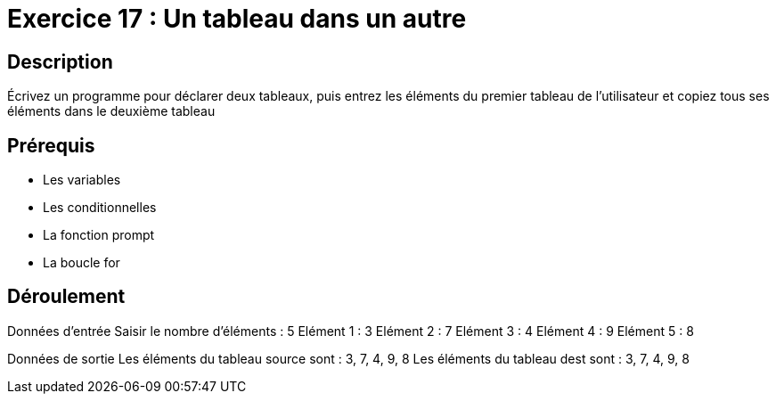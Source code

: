 = Exercice 17 : Un tableau dans un autre

== Description

Écrivez un programme pour déclarer deux tableaux, puis entrez les éléments du premier tableau de l'utilisateur et copiez tous ses éléments dans le deuxième tableau

== Prérequis

* Les variables
* Les conditionnelles
* La fonction prompt
* La boucle for

== Déroulement

Données d'entrée 
Saisir le nombre d'éléments : 5
Elément 1 : 3
Elément 2 : 7
Elément 3 : 4
Elément 4 : 9
Elément 5 : 8

Données de sortie
Les éléments du tableau source sont : 3, 7, 4, 9, 8
Les éléments du tableau dest sont : 3, 7, 4, 9, 8


